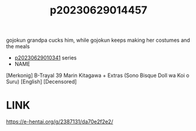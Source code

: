 :PROPERTIES:
:ID:       ae175335-0faa-4a42-9d93-fd7dc7787b37
:END:
#+title: p20230629014457
#+filetags: :ntronary:
gojokun grandpa cucks him, while gojokun keeps making her costumes and the meals
- [[id:d3411447-d550-45c9-9e87-5d38c4b82f86][p20230629010341]] series
- NAME
[Merkonig] B-Trayal 39 Marin Kitagawa + Extras (Sono Bisque Doll wa Koi o Suru) [English] [Decensored]
* LINK
https://e-hentai.org/g/2387131/da70e2f2e2/
